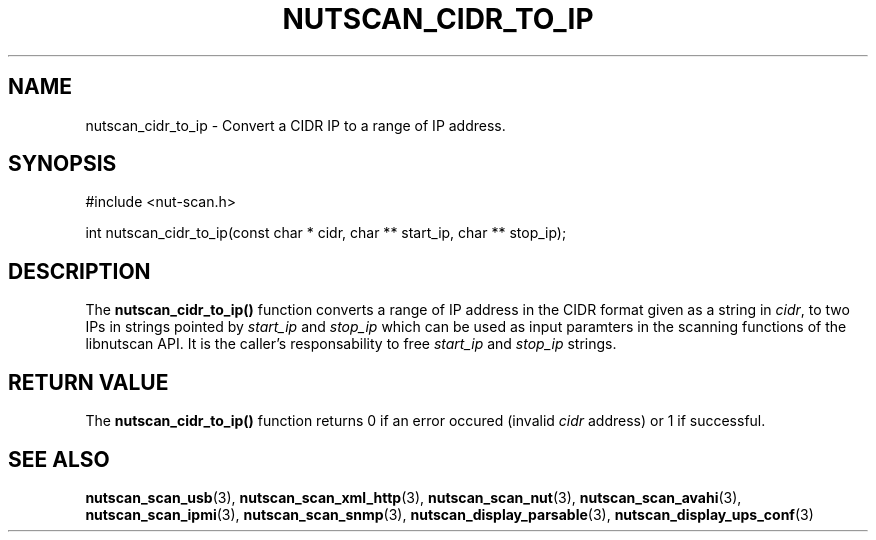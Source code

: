 '\" t
.\"     Title: nutscan_cidr_to_ip
.\"    Author: [FIXME: author] [see http://docbook.sf.net/el/author]
.\" Generator: DocBook XSL Stylesheets v1.78.1 <http://docbook.sf.net/>
.\"      Date: 04/17/2015
.\"    Manual: NUT Manual
.\"    Source: Network UPS Tools 2.7.3
.\"  Language: English
.\"
.TH "NUTSCAN_CIDR_TO_IP" "3" "04/17/2015" "Network UPS Tools 2\&.7\&.3" "NUT Manual"
.\" -----------------------------------------------------------------
.\" * Define some portability stuff
.\" -----------------------------------------------------------------
.\" ~~~~~~~~~~~~~~~~~~~~~~~~~~~~~~~~~~~~~~~~~~~~~~~~~~~~~~~~~~~~~~~~~
.\" http://bugs.debian.org/507673
.\" http://lists.gnu.org/archive/html/groff/2009-02/msg00013.html
.\" ~~~~~~~~~~~~~~~~~~~~~~~~~~~~~~~~~~~~~~~~~~~~~~~~~~~~~~~~~~~~~~~~~
.ie \n(.g .ds Aq \(aq
.el       .ds Aq '
.\" -----------------------------------------------------------------
.\" * set default formatting
.\" -----------------------------------------------------------------
.\" disable hyphenation
.nh
.\" disable justification (adjust text to left margin only)
.ad l
.\" -----------------------------------------------------------------
.\" * MAIN CONTENT STARTS HERE *
.\" -----------------------------------------------------------------
.SH "NAME"
nutscan_cidr_to_ip \- Convert a CIDR IP to a range of IP address\&.
.SH "SYNOPSIS"
.sp
.nf
#include <nut\-scan\&.h>
.fi
.sp
.nf
int nutscan_cidr_to_ip(const char * cidr, char ** start_ip, char ** stop_ip);
.fi
.SH "DESCRIPTION"
.sp
The \fBnutscan_cidr_to_ip()\fR function converts a range of IP address in the CIDR format given as a string in \fIcidr\fR, to two IPs in strings pointed by \fIstart_ip\fR and \fIstop_ip\fR which can be used as input paramters in the scanning functions of the libnutscan API\&. It is the caller\(cqs responsability to free \fIstart_ip\fR and \fIstop_ip\fR strings\&.
.SH "RETURN VALUE"
.sp
The \fBnutscan_cidr_to_ip()\fR function returns 0 if an error occured (invalid \fIcidr\fR address) or 1 if successful\&.
.SH "SEE ALSO"
.sp
\fBnutscan_scan_usb\fR(3), \fBnutscan_scan_xml_http\fR(3), \fBnutscan_scan_nut\fR(3), \fBnutscan_scan_avahi\fR(3), \fBnutscan_scan_ipmi\fR(3), \fBnutscan_scan_snmp\fR(3), \fBnutscan_display_parsable\fR(3), \fBnutscan_display_ups_conf\fR(3)
